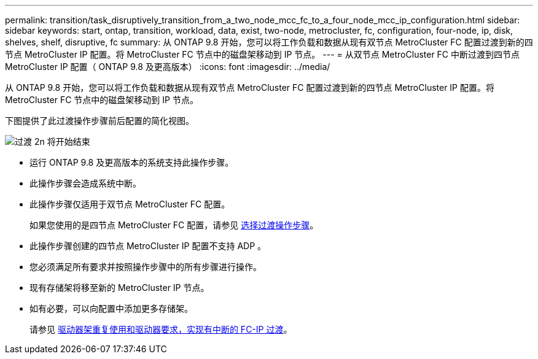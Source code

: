 ---
permalink: transition/task_disruptively_transition_from_a_two_node_mcc_fc_to_a_four_node_mcc_ip_configuration.html 
sidebar: sidebar 
keywords: start, ontap, transition, workload, data, exist, two-node, metrocluster, fc, configuration, four-node, ip, disk, shelves, shelf, disruptive, fc 
summary: 从 ONTAP 9.8 开始，您可以将工作负载和数据从现有双节点 MetroCluster FC 配置过渡到新的四节点 MetroCluster IP 配置。将 MetroCluster FC 节点中的磁盘架移动到 IP 节点。 
---
= 从双节点 MetroCluster FC 中断过渡到四节点 MetroCluster IP 配置（ ONTAP 9.8 及更高版本）
:icons: font
:imagesdir: ../media/


[role="lead"]
从 ONTAP 9.8 开始，您可以将工作负载和数据从现有双节点 MetroCluster FC 配置过渡到新的四节点 MetroCluster IP 配置。将 MetroCluster FC 节点中的磁盘架移动到 IP 节点。

下图提供了此过渡操作步骤前后配置的简化视图。

image::../media/transition_2n_begin_to_end.png[过渡 2n 将开始结束]

* 运行 ONTAP 9.8 及更高版本的系统支持此操作步骤。
* 此操作步骤会造成系统中断。
* 此操作步骤仅适用于双节点 MetroCluster FC 配置。
+
如果您使用的是四节点 MetroCluster FC 配置，请参见 xref:concept_choosing_your_transition_procedure_mcc_transition.adoc[选择过渡操作步骤]。

* 此操作步骤创建的四节点 MetroCluster IP 配置不支持 ADP 。
* 您必须满足所有要求并按照操作步骤中的所有步骤进行操作。
* 现有存储架将移至新的 MetroCluster IP 节点。
* 如有必要，可以向配置中添加更多存储架。
+
请参见 xref:concept_requirements_for_fc_to_ip_transition_2n_mcc_transition.adoc[驱动器架重复使用和驱动器要求，实现有中断的 FC-IP 过渡]。


